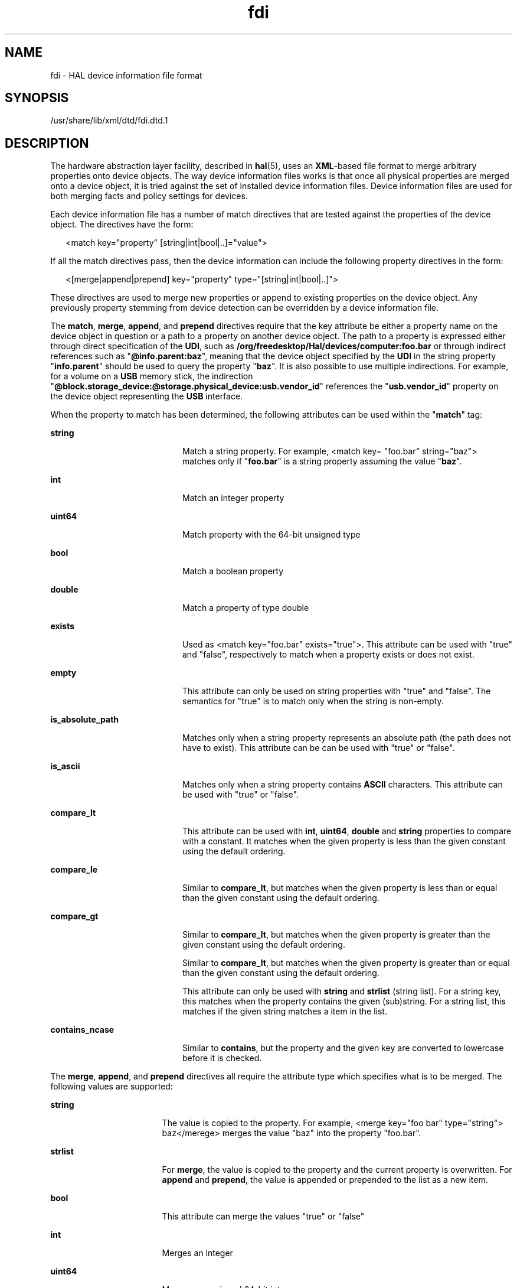 '\" te
.\" This manual page is dervied from documentation obtained from David Zeuthen.
.\" Portions Copyright (c) 2006, Sun Microsystems, Inc. All Rights Reserved.
.\" Copyright (c) 2012-2013, J. Schilling
.\" Copyright (c) 2013, Andreas Roehler
.\" CDDL HEADER START
.\"
.\" The contents of this file are subject to the terms of the
.\" Common Development and Distribution License ("CDDL"), version 1.0.
.\" You may only use this file in accordance with the terms of version
.\" 1.0 of the CDDL.
.\"
.\" A full copy of the text of the CDDL should have accompanied this
.\" source.  A copy of the CDDL is also available via the Internet at
.\" http://www.opensource.org/licenses/cddl1.txt
.\"
.\" When distributing Covered Code, include this CDDL HEADER in each
.\" file and include the License file at usr/src/OPENSOLARIS.LICENSE.
.\" If applicable, add the following below this CDDL HEADER, with the
.\" fields enclosed by brackets "[]" replaced with your own identifying
.\" information: Portions Copyright [yyyy] [name of copyright owner]
.\"
.\" CDDL HEADER END
.TH fdi 4 "5 Sept 2006" "SunOS 5.11" "File Formats"
.SH NAME
fdi \- HAL device information file format
.SH SYNOPSIS
.LP
.nf
/usr/share/lib/xml/dtd/fdi.dtd.1
.fi

.SH DESCRIPTION
.sp
.LP
The hardware abstraction layer facility, described in
.BR hal (5),
uses an
.BR XML -based
file format to merge arbitrary properties onto device
objects. The way device information files works is that once all physical
properties are merged onto a device object, it is tried against the set of
installed device information files. Device information files are used for
both merging facts and policy settings for devices.
.sp
.LP
Each device information file has a number of match directives that are
tested against the properties of the device object. The directives have the
form:
.sp
.in +2
.nf
<match key="property" [string|int|bool|..]="value">
.fi
.in -2

.sp
.LP
If all the match directives pass, then the device information can include
the following property directives in the form:
.sp
.in +2
.nf
<[merge|append|prepend] key="property" type="[string|int|bool|..]">
.fi
.in -2

.sp
.LP
These directives are used to merge new properties or append to existing
properties on the device object. Any previously property stemming from
device detection can be overridden by a device information file.
.sp
.LP
The
.BR match ,
.BR merge ,
.BR append ,
and
.B prepend
directives
require that the key attribute be either a property name on the device
object in question or a path to a property on another device object. The
path to a property is expressed either through direct specification of the
.BR UDI ,
such as
.B /org/freedesktop/Hal/devices/computer:foo.bar
or
through indirect references such as "\fB@info.parent:baz\fR", meaning that
the device object specified by the
.B UDI
in the string property
"\fBinfo.parent\fR" should be used to query the property "\fBbaz\fR". It is
also possible to use multiple indirections. For example, for a volume on a
.B USB
memory stick, the indirection
"\fB@block.storage_device:@storage.physical_device:usb.vendor_id\fR"
references the "\fBusb.vendor_id\fR" property on the device object
representing the
.B USB
interface.
.sp
.LP
When the property to match has been determined, the following attributes
can be used within the "\fBmatch\fR" tag:
.sp
.ne 2
.mk
.na
.B string
.ad
.RS 20n
.rt
Match a string property. For example, <match key= "foo.bar" string="baz">
matches only if "\fBfoo.bar\fR" is a string property assuming the value
"\fBbaz\fR".
.RE

.sp
.ne 2
.mk
.na
.B int
.ad
.RS 20n
.rt
Match an integer property
.RE

.sp
.ne 2
.mk
.na
.B uint64
.ad
.RS 20n
.rt
Match property with the 64-bit unsigned type
.RE

.sp
.ne 2
.mk
.na
.B bool
.ad
.RS 20n
.rt
Match a boolean property
.RE

.sp
.ne 2
.mk
.na
.B double
.ad
.RS 20n
.rt
Match a property of type double
.RE

.sp
.ne 2
.mk
.na
.B exists
.ad
.RS 20n
.rt
Used as <match key="foo.bar" exists="true">. This attribute can be used
with "true" and "false", respectively to match when a property exists or
does not exist.
.RE

.sp
.ne 2
.mk
.na
.B empty
.ad
.RS 20n
.rt
This attribute can only be used on string properties with "true" and
"false". The semantics for "true" is to match only when the string is
non-empty.
.RE

.sp
.ne 2
.mk
.na
.B is_absolute_path
.ad
.RS 20n
.rt
Matches only when a string property represents an absolute path (the path
does not have to exist). This attribute can be can be used with "true" or
"false".
.RE

.sp
.ne 2
.mk
.na
.B is_ascii
.ad
.RS 20n
.rt
Matches only when a string property contains
.B ASCII
characters. This
attribute can be used with "true" or "false".
.RE

.sp
.ne 2
.mk
.na
.B compare_lt
.ad
.RS 20n
.rt
This attribute can be used with
.BR int ,
.BR uint64 ,
.B double
and
.B string
properties to compare with a constant. It matches when the
given property is less than the given constant using the default ordering.
.RE

.sp
.ne 2
.mk
.na
.B compare_le
.ad
.RS 20n
.rt
Similar to
.BR compare_lt ,
but matches when the given property is less
than or equal than the given constant using the default ordering.
.RE

.sp
.ne 2
.mk
.na
.B compare_gt
.ad
.RS 20n
.rt
Similar to
.BR compare_lt ,
but matches when the given property is greater
than the given constant using the default ordering.
.RE

.sp
.ne 2
.mk
.na
\fR
.ad
.RS 20n
.rt
Similar to
.BR compare_lt ,
but matches when the given property is greater
than or equal than the given constant using the default ordering.
.RE

.sp
.ne 2
.mk
.na
\fR
.ad
.RS 20n
.rt
This attribute can only be used with
.B string
and
.B strlist
(string
list). For a string key, this matches when the property contains the given
(sub)string. For a string list, this matches if the given string matches a
item in the list.
.RE

.sp
.ne 2
.mk
.na
.B contains_ncase
.ad
.RS 20n
.rt
Similar to
.BR contains ,
but the property and the given key are converted
to lowercase before it is checked.
.RE

.sp
.LP
The
.BR merge ,
.BR append ,
and
.B prepend
directives all require the
attribute type which specifies what is to be merged. The following values
are supported:
.sp
.ne 2
.mk
.na
.B string
.ad
.RS 17n
.rt
The value is copied to the property. For example, <merge key="foo bar"
type="string"> baz</merege> merges the value "baz" into the property
"foo.bar".
.RE

.sp
.ne 2
.mk
.na
.B strlist
.ad
.RS 17n
.rt
For
.BR merge ,
the value is copied to the property and the current
property is overwritten. For
.B append
and
.BR prepend ,
the value is
appended or prepended to the list as a new item.
.RE

.sp
.ne 2
.mk
.na
.B bool
.ad
.RS 17n
.rt
This attribute can merge the values "true" or "false"
.RE

.sp
.ne 2
.mk
.na
.B int
.ad
.RS 17n
.rt
Merges an integer
.RE

.sp
.ne 2
.mk
.na
.B uint64
.ad
.RS 17n
.rt
Merges an unsigned 64-bit integer
.RE

.sp
.ne 2
.mk
.na
.B double
.ad
.RS 17n
.rt
Merges a double precision floating point number
.RE

.sp
.ne 2
.mk
.na
.B copy_property
.ad
.RS 17n
.rt
Copies the value of a given property; supports paths with direct and
indirect UDI's. For example, <merge key="foo.bar"
type="copy_property">@info.parent:baz.bat</merge> merges the value of the
property "baz.bat" on the device object with the \fBUDI\fR from the property
"info.parent" into the property "foo.bar" on the device object being
processed.
.RE

.sp
.LP
The
.B remove
directive requires only a key and can be used with all
keys. For
.BR strlist ,
there is also a special syntax to remove a item
from the string list. For example, to remove item "bla" from property
"foo.bar", use the following syntax:
.sp
.in +2
.nf
<remove key="foo.bar" type="strlist">bla</merge>
.fi
.in -2

.sp
.LP
Device Information files are stored in the following standard hierachy with
the following default top level directories
.BR information ,
.B policy
and
.BR preprobe :
.sp
.ne 2
.mk
.na
.B information
.ad
.RS 15n
.rt
Device information files to merge device information.
.sp
.ne 2
.mk
.na
.B 10freedesktop
.ad
.RS 17n
.rt
Device information files included with the
.B hal
tarball.
.RE

.sp
.ne 2
.mk
.na
.B 20thirdparty
.ad
.RS 17n
.rt
Device information files from the device manufacturer and installed from
media accompanying the hardware.
.RE

.sp
.ne 2
.mk
.na
.B 30user
.ad
.RS 17n
.rt
Device information for specific devices.
.RE

.RE

.sp
.ne 2
.mk
.na
.B policy
.ad
.RS 15n
.rt
Device information files to merge policy propertys
.sp
.ne 2
.mk
.na
.B 10osvendor
.ad
.RS 16n
.rt
Device information files included with the hal tarball and supplied by the
operating system vendor for policy rules
.RE

.sp
.ne 2
.mk
.na
.B 20thirdparty
.ad
.RS 16n
.rt
Policy rules from the device manufacturer and installed from media
accompanying the hardware
.RE

.sp
.ne 2
.mk
.na
.B 30user
.ad
.RS 16n
.rt
Policy rules for specific devices.
.RE

.RE

.sp
.ne 2
.mk
.na
.B preprobe
.ad
.RS 15n
.rt
Device information files to merge information before probe devices.
.sp
.ne 2
.mk
.na
.B 10osvendor
.ad
.RS 16n
.rt
Device information files included with the
.B hal
tarball and supplied
by the operating system vendor.
.RE

.sp
.ne 2
.mk
.na
.B 20thirdparty
.ad
.RS 16n
.rt
Device information files from the device manufacturer and installed from
media accompanying the hardware.
.RE

.sp
.ne 2
.mk
.na
.B 30user
.ad
.RS 16n
.rt
Device information for specific devices.
.RE

.RE

.sp
.LP
All device information files are matched for every
.B hal
device object.

.SH ATTRIBUTES
.sp
.LP
See
.BR attributes (5)
for descriptions of the following attributes:
.sp

.sp
.TS
tab() box;
cw(2.75i) |cw(2.75i)
lw(2.75i) |lw(2.75i)
.
ATTRIBUTE TYPEATTRIBUTE VALUE
_
AvailabilitySUNWhalr
_
Interface StabilityVolatile
.TE

.SH SEE ALSO
.sp
.LP
.BR hald (1M),
.BR attributes (5),
.BR hal (5),
.BR locale (5),
.BR smf (5)
